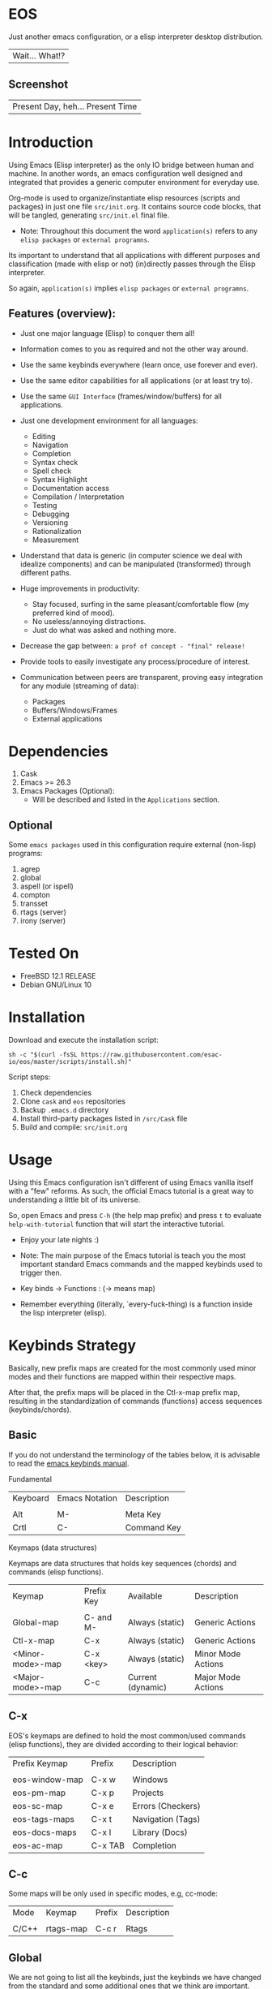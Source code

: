 #+author: esac
#+startup: overview
#+property: header-args :comments yes :results silent

* EOS

  Just another emacs configuration,
  or a elisp interpreter desktop distribution.
  | Wait... What!? |

** Screenshot

   #+CAPTION: EMACS OS
   #+NAME:   fig:EOS-screenshot

   [[./assets/eos.png]]

   | Present Day, heh... Present Time |

* Introduction

  Using Emacs (Elisp interpreter) as the only IO bridge
  between human and machine. In another words, an emacs configuration
  well designed and integrated that provides a generic
  computer environment for everyday use.

  Org-mode is used to organize/instantiate elisp resources
  (scripts and packages) in just one file ~src/init.org~.
  It contains source code blocks, that will be tangled,
  generating ~src/init.el~ final file.

  * Note: Throughout this document the word =application(s)=
    refers to any =elisp packages= or =external programns=.

  Its important to understand that all applications with
  different purposes and classification (made with elisp or
  not) (in)directly passes through the Elisp interpreter.

  So again, =application(s)= implies =elisp packages= or =external programns=.

** Features (overview):

   - Just one major language (Elisp) to conquer them all!
   - Information comes to you as required and not the other way around.
   - Use the same keybinds everywhere (learn once, use forever and ever).

   - Use the same editor capabilities for all applications
     (or at least try to).

   - Use the same =GUI Interface= (frames/window/buffers) for all
     applications.

   - Just one development environment for all languages:
     - Editing
     - Navigation
     - Completion
     - Syntax check
     - Spell check
     - Syntax Highlight
     - Documentation access
     - Compilation / Interpretation
     - Testing
     - Debugging
     - Versioning
     - Rationalization
     - Measurement

   - Understand that data is generic (in computer science we deal
     with idealize components) and can be manipulated (transformed)
     through different paths.

   - Huge improvements in productivity:
     - Stay focused, surfing in the same pleasant/comfortable
       flow (my preferred kind of mood).
     - No useless/annoying distractions.
     - Just do what was asked and nothing more.

   - Decrease the gap between: =a prof of concept - "final" release!=

   - Provide tools to easily investigate any process/procedure of
     interest.

   - Communication between peers are transparent, proving easy
     integration for any module (streaming of data):
     - Packages
     - Buffers/Windows/Frames
     - External applications

* Dependencies

  1. Cask
  2. Emacs >= 26.3
  3. Emacs Packages (Optional):
     - Will be described and listed in the =Applications= section.

** Optional

   Some =emacs packages= used in this configuration require
   external (non-lisp) programs:

   1. agrep
   2. global
   3. aspell (or ispell)
   4. compton
   5. transset
   6. rtags (server)
   7. irony (server)

* Tested On

  - FreeBSD 12.1 RELEASE
  - Debian GNU/Linux 10

* Installation

  Download and execute the installation script:

  #+BEGIN_SRC
     sh -c "$(curl -fsSL https://raw.githubusercontent.com/esac-io/eos/master/scripts/install.sh)"
  #+END_SRC

  Script steps:

  1) Check dependencies
  2) Clone =cask= and =eos= repositories
  3) Backup ~.emacs.d~ directory
  4) Install third-party packages listed in ~/src/Cask~ file
  5) Build and compile: ~src/init.org~

* Usage

  Using this Emacs configuration isn't different of using
  Emacs vanilla itself with a "few" reforms.
  As such, the official Emacs tutorial is a great way to understanding
  a little bit of its universe.

  So, open Emacs and press =C-h= (the help map prefix) and
  press =t= to evaluate ~help-with-tutorial~ function that will
  start the interactive tutorial.

  - Enjoy your late nights :)

  - Note: The main purpose of the Emacs tutorial is teach you
    the most important standard Emacs commands and the mapped
    keybinds used to trigger then.

  - Key binds -> Functions : (-> means map)

  - Remember everything (literally, `every-fuck-thing) is a function inside
    the lisp interpreter (elisp).

* Keybinds Strategy

  Basically, new prefix maps are created for the most commonly
  used minor modes and their functions are mapped within
  their respective maps.

  After that, the prefix maps will be placed in the Ctl-x-map prefix
  map, resulting in the standardization of commands (functions)
  access sequences (keybinds/chords).

** Basic

   If you do not understand the terminology of the tables below,
   it is advisable to read the [[https://www.gnu.org/software/emacs/manual/html_node/emacs/Key-Bindings.html][emacs keybinds manual]].

**** Fundamental

     | Keyboard | Emacs Notation | Description |
     |          |                |             |
     | Alt      | M-             | Meta Key    |
     | Crtl     | C-             | Command Key |

**** Keymaps (data structures)

     Keymaps are data structures that holds key sequences (chords) and
     commands (elisp functions).

     | Keymap           | Prefix Key | Available         | Description        |
     |                  |            |                   |                    |
     | Global-map       | C- and M-  | Always (static)   | Generic Actions    |
     | Ctl-x-map        | C-x        | Always (static)   | Generic Actions    |
     | <Minor-mode>-map | C-x <key>  | Always (static)   | Minor Mode Actions |
     | <Major-mode>-map | C-c        | Current (dynamic) | Major Mode Actions |

** C-x

   EOS's keymaps are defined to hold the most
   common/used commands (elisp functions), they are
   divided according to their logical behavior:

   | Prefix Keymap  | Prefix  | Description       |
   |                |         |                   |
   | eos-window-map | C-x w   | Windows           |
   | eos-pm-map     | C-x p   | Projects          |
   | eos-sc-map     | C-x e   | Errors (Checkers) |
   | eos-tags-maps  | C-x t   | Navigation (Tags) |
   | eos-docs-maps  | C-x l   | Library (Docs)    |
   | eos-ac-map     | C-x TAB | Completion        |

** C-c

   Some maps will be only used in specific modes,
   e.g, cc-mode:

   | Mode  | Keymap    | Prefix | Description |
   |       |           |        |             |
   | C/C++ | rtags-map | C-c r  | Rtags       |

** Global

   We are not going to list all the keybinds, just the keybinds we
   have changed from the standard and some additional ones that we
   think are important.

   Remember that you always can call the functions =C-h k= (describe-key)
   and =C-h b= (describe-bindings) to require this information.

   | Keymap | Keybind | Function                                  |
   | Global | C-a     | eos/move/beginning-of-line                |
   | Global | C-M-v   | scroll-other-window                       |
   | Global | C-M-y   | scroll-other-window-down                  |
   | Global | M-i     | eos/edit/indent-region-or-buffer          |
   | Global | M-c     | comment-or-uncomment-region               |
   | Global | M-j     | eos/edit/duplicate-current-line-or-region |
   | Global | M-n     | eos/edit/move-lines-up                    |
   | Global | M-p     | eos/edit/move-lines-down                  |
   | ...    | ...     | ...                                       |

** Getting help

   To verify what keys are mapped use list-keybindings
   (M-x list-keybindings RET or C-h b), it's possible to restrict
   the search using C-h (or ?) post-fix for a specific map, e.g:

   | Keybind | Description           |
   | C-h C-h | help-map help         |
   | C-c C-h | <major>-mode-map help |
   | C-x C-h | ctl-x-map help        |
   | C-x l ? | <minor>-mode-map help |

** Quality of life

   For the sake of sanity a lot of keys were unbounded resulting
   in a more error prone Emacs usage. See the unbind section at
   ~init.org~ file and comment out your missing chords.

   Note: The `minor-mode-map-alist' was completely cleaned,
   this was proven to be a huge gain on productivity and pain relief.

* Package Management

  Cask is a project management tool for Emacs that helps automate the
  package development cycle; development, dependencies, testing,
  building, packaging and more.

  Cask can also be used to manage dependencies for your
  local Emacs configuration.

  It’s based on a ~Cask~ file, which identifies an Emacs Lisp package,
  provides meta information about the package and
  declares its contents and dependencies.

** Adding Package's Repository

   To add more packages just edit the ~/.emacs.d/Cask~ file, generated
   by installation script.

   To add 'function-args' package, put the code snippet below inside
   the ~Cask~ file.

   #+BEGIN_SRC sh

   (depends-on "function-args")

   #+END_SRC

   Using different source then Melpa is possible thanks to =`depends-on'=
   acceptable fetcher keywords:

   #+BEGIN_SRC sh

   (depends-on "undo-tree"
    :git "http://www.dr-qubit.org/git/undo-tree.git")

   #+END_SRC

   In the first variant, install the package from a package archive,
   optionally requiring a minimum-version. In the second variant,
   install the package from a VCS repository.
   Replace fetcher with any of the following: :git, :bzr, :hg,
   :darcs, :svn or :cvs. The argument is the package's repository URL
   source.

   For more detailed information see [[https://cask.readthedocs.io/en/latest/guide/usage.html][cask's manual]].

** Installing Packages

   To install all packages listed on the ~Cask~ file, use `cask
   install` inside the same directory the ~Cask~ file resides, e.g:

   #+BEGIN_SRC sh

   $ cd ~/emacs.d; cask install

   #+END_SRC

   - Tip: When problems with missing dependencies are encountered
     (usually happens when using fetcher keyword like :git),
     put the dependency code snippet ~(depends-on "missing-dep-package-name")
     above the target package and give `cask install` command another shot.

** Removing Packages

   Manually remove target package directory.
   To find out where the packages were installed, use:

   #+BEGIN_SRC sh

   $ find ~/.emacs.d/.cask -type d -name <package-name>*

   #+END_SRC

   To avoid package re-installation remove (depends-on
   <package-name>) before `cask install` calls.

   Delete package's folder:

   #+BEGIN_SRC emacs-lisp

   $ rm -rf ~/.emacs.d/.cask/26.3/elpa/dashboard-20200225.745

   #+END_SRC

   In this example, dashboard package files will be deleted,
   its configuration will be skipped.

   - TIP: IMPORTANT! Don't forgot to remove both: package's folder and
     repository entry, otherwise the package will continue to be
     installed/loaded.

* Adapt

  If you want to modify any aspects (or extend) this configuration
  without touching the ~/src/init.org~, just edit/add your own elisp code
  at ~/src/adapt.el~, this file is the last thing loaded on
  the ~/src/init.el~ tangled script.

* Applications

  Well like was said, this configuration is used as a desktop
  distribution. The application list (organized by its classification)
  can be found at ~docs/apps.org~ and, of course, its configurations (if any) are
  written in the ~src/init.org~ file.

* Miscellaneous
** Advices

   1. Do one thing and do it well.
   2. If something is bothering you, fix it!
   3. Global behavior aways available and static.
   4. Few keybinds sets.

   5. Repeat keybinds for mode-specific commands
      according to their logical classification.

   6. Use the same action flow logic, for the same class of commands.
      Habits die hard (usability - KISS!).

   7. Use as few modules(packages) as possible and always try to use
      modules already installed on emacs to meet your needs.
      If we can withdraw a module, do so! Most of the time it takes little
      or no effort, and the gain is considerable.
      So be alert to identify these situations!

   8. Prioritize emacs's native packages(builtin) over third-party.
      If any demand comes to light try to resolve with these packages
      first, then third-party packages already installed and
      finally(maybe) the internet. Sometimes a little extension
      on this blotted-packages sets are everything we need to
      bring a new feature to live or resolve a issue.

   9. Successive refinements: in constant refactoring!
      Always improve, do not fear the winds of change!

* FAQ

  - Q: Mac/Windows will be supported any time soon?
  - A: Nope.

  - Q: Why don't you use evil/hydra/which-key/use-package/etc?
  - A: It is not just a matter of taste, it is simply because
    they get in the way disturbing the desired transformation to
    occur, and I prefer a more direct/effective approach.
    Remember that’s the way I think, you can add these modules
    on your own and make your life a little more miserable, be my guess!

  - Q: And what about helm/ivy/counsel/swiper?
  - A: Well, Icomplete its minimal (works very similar to the beloved
    dmenu), builtin, generic, fast, less intrusive, and fulfill
    all my needs, thanks Protesilaos, to bring this
    forgotten package to light!

  - Q: Why won't just use Doom/Centaur/Spacemacs or any other
    distribution?
  - A: Because they are bloated with a lot of (useless) packages,
    its more easy (for me) to adapt Emacs Vanilla and learn Elisp:
    once for all (in progress)!

    "One language to conquer than all!"
    | kernel: Oops |

  - Q: Do you think that everyone who uses Emacs should make their own
    configuration ~init.el~?
  - A: For sure! It's fun like explore mystical dungeons and slay
    some horrible dragons. The reward? Walk over the rotten and stinky
    carrion of your enemies, who were defeated by your will,
    and contemplate the symphony formed by the cry of despair
    whispered by their widows.

  - Q: Pull requests will be accepted in this repository?
  - A: Probably not, Emacs configurations are too personal,
    fork it or copy any snippet of code that you like:
    MIT License, mate!

* References

  1. https://www.gnu.org/software/emacs/manual
  2. http://www.gigamonkeys.com/book
  3. https://github.com/bbatsov/prelude
  4. https://cask.readthedocs.io/en/latest
  5. https://www.gnu.org/software/emacs/manual/html_node/emacs/Keymaps.html
  6. https://github.com/larstvei/dot-emacs/blob/master/init.org
  7. https://gitlab.com/protesilaos/dotfiles/-/blob/master/emacs/.emacs.d/emacs-init.org

* LICENSE
  MIT
* EOF

  #+BEGIN_SRC
  And you don't seem to understand
  A shame you seemed an honest man
  And all the fears you hold so dear
  Will turn to whisper in your ear
  #+END_SRC
  | Duvet, Boa |
